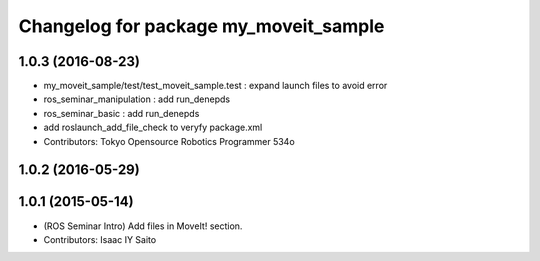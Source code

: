 ^^^^^^^^^^^^^^^^^^^^^^^^^^^^^^^^^^^^^^
Changelog for package my_moveit_sample
^^^^^^^^^^^^^^^^^^^^^^^^^^^^^^^^^^^^^^

1.0.3 (2016-08-23)
------------------
* my_moveit_sample/test/test_moveit_sample.test : expand launch files to avoid error
* ros_seminar_manipulation : add run_denepds
* ros_seminar_basic : add run_denepds
* add roslaunch_add_file_check to veryfy package.xml
* Contributors: Tokyo Opensource Robotics Programmer 534o

1.0.2 (2016-05-29)
------------------

1.0.1 (2015-05-14)
------------------
* (ROS Seminar Intro) Add files in MoveIt! section.
* Contributors: Isaac IY Saito
